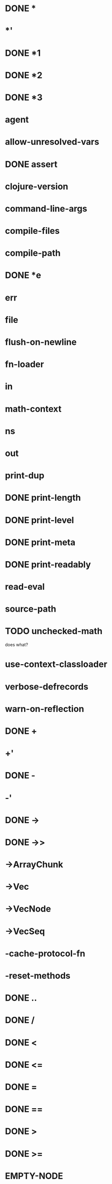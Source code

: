 * DONE *
* *'
* DONE *1
* DONE *2
* DONE *3
* *agent*
* *allow-unresolved-vars*
* DONE *assert*
* *clojure-version*
* *command-line-args*
* *compile-files*
* *compile-path*
* DONE *e
* *err*
* *file*
* *flush-on-newline*
* *fn-loader*
* *in*
* *math-context*
* *ns*
* *out*
* *print-dup*
* DONE *print-length*
* DONE *print-level*
* DONE *print-meta*
* DONE *print-readably*
* *read-eval*
* *source-path*
* TODO *unchecked-math*
does what?
* *use-context-classloader*
* *verbose-defrecords*
* *warn-on-reflection*
* DONE +
* +'
* DONE -
* -'
* DONE ->
* DONE ->>
* ->ArrayChunk
* ->Vec
* ->VecNode
* ->VecSeq
* -cache-protocol-fn
* -reset-methods
* DONE ..
* DONE /
* DONE <
* DONE <=
* DONE =
* DONE ==
* DONE >
* DONE >=
* EMPTY-NODE
* accessor
* DONE aclone
* add-classpath
* DONE add-watch
* agent
* agent-error
* agent-errors
* DONE aget
* DONE alength
* TODO alias
* all-ns
* alter
* DONE alter-meta!
* alter-var-root
* DONE amap
* DONE ancestors
* DONE and
* DONE apply
* DONE areduce
* DONE array-map
* DONE aset
* aset-boolean
* aset-byte
* aset-char
* aset-double
* aset-float
* aset-int
* aset-long
* aset-short
* DONE assert
* DONE assoc
* DONE assoc!
* DONE assoc-in
* DONE associative?
* DONE atom
* await
* await-for
* await1
* bases
* bean
* bigdec
* TODO bigint
* biginteger
* DONE binding
* DONE bit-and
* DONE bit-and-not
* DONE bit-clear
* DONE bit-flip
* DONE bit-not
* DONE bit-or
* DONE bit-set
* DONE bit-shift-left
* DONE bit-shift-right
* DONE bit-test
* DONE bit-xor
* DONE boolean
* boolean-array
* DONE booleans
* bound-fn
* bound-fn*
* bound?
* DONE butlast
* DONE byte
* byte-array
* DONE bytes
* DONE case
* cast
* DONE char
* char-array
* char-escape-string
* char-name-string
* char?
* DONE chars
* DONE chunk
* DONE chunk-append
* DONE chunk-buffer
* DONE chunk-cons
* DONE chunk-first
* DONE chunk-next
* DONE chunk-rest
* DONE chunked-seq?
* class
* class?
* clear-agent-errors
* clojure-version
* DONE coll?
* DONE comment
* commute
* DONE comp
* DONE comparator
* DONE compare
* DONE compare-and-set!
* compile
* DONE complement
* DONE concat
* DONE cond
* DONE condp
* DONE conj
* DONE conj!
* DONE cons
* DONE constantly
* construct-proxy
* DONE contains?
* DONE count
* DONE counted?
* create-ns
* create-struct
* DONE cycle
* DONE dec
* dec'
* decimal?
* DONE declare
* definline
* definterface
* DONE defmacro
* DONE defmethod
* DONE defmulti
* DONE defn
* DONE defn-
* DONE defonce
* DONE defprotocol
* DONE defrecord
* defstruct
* DONE deftype
* DONE delay
* DONE delay?
* deliver
* TODO denominator
* DONE deref
* DONE derive
* DONE descendants
* DONE destructure
For macros only, uses clojure.core version
* DONE disj
* DONE disj!
* DONE dissoc
* DONE dissoc!
* DONE distinct
* DONE distinct?
* DONE doall
* DONE dorun
* DONE doseq
* dosync
* DONE dotimes
* DONE doto
* DONE double
* DONE double-array
* DONE doubles
* DONE drop
* DONE drop-last
* DONE drop-while
* DONE empty
* DONE empty?
* ensure
* enumeration-seq
* error-handler
* error-mode
* eval
* DONE even?
* DONE every-pred
* DONE every?
* TODO extend
  maybe not?
* DONE extend-protocol
macro currently expands into extend call
* DONE extend-type
* extenders
* extends?
* DONE false?
* DONE ffirst
* file-seq
* DONE filter
* DONE find
* TODO find-keyword
* find-ns
* find-protocol-impl
* find-protocol-method
* find-var
* DONE first
* DONE flatten
* DONE float
* float-array
* float?
* DONE floats
* flush
* DONE fn
* DONE fn?
* DONE fnext
* DONE fnil
* DONE for
* DONE force
* DONE format
* DONE frequencies
* future
* future-call
* future-cancel
* future-cancelled?
* future-done?
* future?
* gen-class
* gen-interface
* DONE gensym
* DONE get
* DONE get-in
* DONE get-method
* get-proxy-class
* get-thread-bindings
* DONE get-validator
* DONE group-by
* DONE hash
* DONE hash-combine
* DONE hash-map
* DONE hash-set
* DONE identical?
* DONE identity
* DONE if-let
* DONE if-not
* DONE ifn?
* import
* DONE in-ns
* DONE inc
* inc'
* init-proxy
* DONE instance?
does what?
* DONE int
* DONE int-array
* DONE integer?
* DONE interleave
* intern
* DONE interpose
* DONE into
* DONE into-array
* DONE ints
* io!
* DONE isa?
does what?
* DONE iterate
* iterator-seq
* DONE juxt
* DONE keep
* DONE keep-indexed
* DONE key
* DONE keys
* DONE keyword
* DONE keyword?
* DONE last
* DONE lazy-cat
* DONE lazy-seq
* DONE let
* DONE letfn
* line-seq
* DONE list
* DONE list*
* DONE list?
* load
* DONE load-file
* load-reader
* load-string
* loaded-libs
* locking
* DONE long
* DONE long-array
* DONE longs
* DONE loop
* macroexpand
* macroexpand-1
* DONE make-array
* DONE make-hierarchy
* DONE map
* DONE map-indexed
* DONE map?
* DONE mapcat
* DONE max
* DONE max-key
* memfn
* DONE memoize
* DONE merge
* DONE merge-with
* DONE meta
* method-sig
* DONE methods
* DONE min
* DONE min-key
* DONE mod
* DONE munge
* DONE name
* DONE namespace
* namespace-munge
* DONE neg?
* newline
* DONE next
* DONE nfirst
* DONE nil?
* DONE nnext
* DONE not
* DONE not-any?
* DONE not-empty
* DONE not-every?
* DONE not=
* DONE ns
* ns-aliases
* ns-imports
* ns-interns
* ns-map
* ns-name
* ns-publics
* ns-refers
* ns-resolve
* ns-unalias
* ns-unmap
* DONE nth
* DONE nthnext
* TODO num
* DONE number?
* TODO numerator
* DONE object-array
* DONE odd?
* DONE or
* DONE parents
* DONE partial
* DONE partition
* DONE partition-all
* DONE partition-by
* pcalls
* DONE peek
* DONE persistent!
* pmap
* DONE pop
* DONE pop!
* pop-thread-bindings
* DONE pos?
* DONE pr
dunno about printing
* DONE pr-str
* DONE prefer-method
* DONE prefers
* primitives-classnames
* DONE print
* print-ctor
* TODO print-dup
* TODO print-method
* TODO print-simple
* DONE print-str
* printf
* DONE println
* DONE println-str
* DONE prn
* DONE prn-str
* promise
* proxy
* proxy-call-with-super
* proxy-mappings
* proxy-name
* proxy-super
* push-thread-bindings
* pvalues
* DONE quot
* DONE rand
* DONE rand-int
* DONE rand-nth
* DONE range
* TODO ratio?
* TODO rational?
* TODO rationalize
* DONE re-find
dunno about regex
* re-groups
* re-matcher
* DONE re-matches
* DONE re-pattern
* DONE re-seq
* read
* read-line
* read-string
* DONE realized?
* DONE reduce
* DONE reductions
* ref
* ref-history-count
* ref-max-history
* ref-min-history
* ref-set
* refer
* refer-clojure
* DONE reify
* DONE specify - make a particular object extend a protocol
* release-pending-sends
* DONE rem
* DONE remove
* DONE remove-all-methods
* DONE remove-method
* remove-ns
* remove-watch
* DONE repeat
* DONE repeatedly
* DONE replace
* DONE replicate
* TODO require
ticket #8
* DONE reset!
* reset-meta!
* resolve
* DONE rest
* restart-agent
* resultset-seq
* DONE reverse
* DONE reversible?
* DONE rseq
* DONE rsubseq
* DONE satisfies?
as macro
* DONE second
* DONE select-keys
* send
* send-off
* DONE seq
* DONE seq?
* seque
* DONE sequence
* DONE sequential?
* DONE set
* set-error-handler!
* set-error-mode!
* DONE set-validator!
* DONE set?
* DONE short
* short-array
* DONE shorts
* DONE shuffle
* shutdown-agents
* slurp
* DONE some
* DONE some-fn
* DONE sort
* DONE sort-by
* DONE sorted-map
* DONE sorted-map-by
* DONE sorted-set
* DONE sorted-set-by
* DONE sorted?
* DONE special-symbol?
* spit
* DONE split-at
* DONE split-with
* DONE str
* DONE string?
* struct
* struct-map
* DONE subs
* DONE subseq
* DONE subvec
* TODO supers
* DONE swap!
* DONE symbol
* DONE symbol?
* sync
* DONE take
* DONE take-last
* DONE take-nth
* DONE take-while
* DONE test
* the-ns
* thread-bound?
* DONE time
* DONE to-array
* DONE to-array-2d
* DONE trampoline
* DONE transient
* DONE tree-seq
* DONE true?
* DONE type - returns JS constructor
* DONE unchecked-add
* DONE unchecked-add-int
* DONE unchecked-byte
* DONE unchecked-char
* DONE unchecked-dec
* DONE unchecked-dec-int
* DONE unchecked-divide-int
* DONE unchecked-double
* DONE unchecked-float
* DONE unchecked-inc
* DONE unchecked-inc-int
* DONE unchecked-int
* DONE unchecked-long
* DONE unchecked-multiply
* DONE unchecked-multiply-int
* DONE unchecked-negate
* DONE unchecked-negate-int
* DONE unchecked-remainder-int
* DONE unchecked-short
* DONE unchecked-subtract
* DONE unchecked-subtract-int
* DONE underive
* unquote
* unquote-splicing
* DONE update-in
* update-proxy
* use
* DONE val
* DONE vals
* var-get
* var-set
* DONE var?
* DONE vary-meta
* DONE vec
* DONE vector
* vector-of
* DONE vector?
* DONE when
* DONE when-first
* DONE when-let
* DONE when-not
* DONE while
* with-bindings
* with-bindings*
* with-in-str
* with-loading-context
* TODO with-local-vars
* DONE with-meta
* with-open
* DONE with-out-str
* with-precision
* with-redefs
* with-redefs-fn
* TODO xml-seq
* DONE zero?
* DONE zipmap
